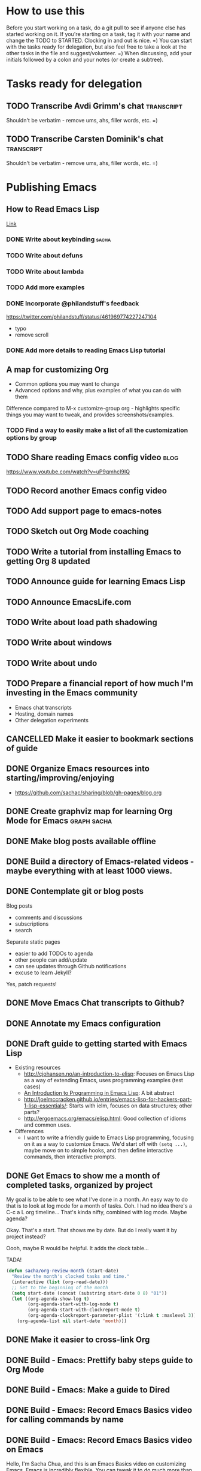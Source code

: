 #+TODO: TODO(t) STARTED(s) DELEGATED(d) SOMEDAY(.) | DONE(x) CANCELLED(c) 
#+PROPERTY: QUANTIFIED Emacs

* How to use this

Before you start working on a task, do a git pull to see if anyone else has started working on it.
If you're starting on a task, tag it with your name and change the TODO to STARTED. Clocking in and out is nice. =)
You can start with the tasks ready for delegation, but also feel free to take a look at the other tasks in the file and suggest/volunteer. =)
When discussing, add your initials followed by a colon and your notes (or create a subtree).

* Tasks ready for delegation

** TODO Transcribe Avdi Grimm's chat   :transcript:
Shouldn't be verbatim - remove ums, ahs, filler words, etc. =)
** TODO Transcribe Carsten Dominik's chat 											 :transcript:
Shouldn't be verbatim - remove ums, ahs, filler words, etc. =)

* Publishing Emacs
	:PROPERTIES:
	:QUANTIFIED: Emacs
	:END:
** How to Read Emacs Lisp
[[file:how-to-read-emacs-lisp.org][Link]]
*** DONE Write about keybinding																				:sacha:
		 CLOSED: [2014-05-01 Thu 19:36]
		:LOGBOOK:
		CLOCK: [2014-05-01 Thu 18:41]--[2014-05-01 Thu 19:36] =>  0:55
		CLOCK: [2014-05-01 Thu 18:29]--[2014-05-01 Thu 18:29] =>  0:00
		:END:
		:PROPERTIES:
		:Effort:   1:00
		:END:
*** TODO Write about defuns
		:PROPERTIES:
		:Effort:   1:00
		:END:
*** TODO Write about lambda
		:PROPERTIES:
		:Effort:   1:00
		:END:
*** TODO Add more examples
		:PROPERTIES:
		:Effort:   1:00
		:END:
*** DONE Incorporate @philandstuff's feedback
	 CLOSED: [2014-05-01 Thu 18:17]
	 :LOGBOOK:
	 CLOCK: [2014-05-01 Thu 18:08]--[2014-05-01 Thu 18:17] =>  0:09
	 :END:
	 :PROPERTIES:
	 :Effort:   0:30
	 :END:
https://twitter.com/philandstuff/status/461969774227247104
- typo
- remove scroll
*** DONE Add more details to reading Emacs Lisp tutorial
		 CLOSED: [2014-04-28 Mon 11:54]
	 	:LOGBOOK:
	 	- State "DONE"       from "STARTED"    [2014-04-28 Mon 11:54]
	 	CLOCK: [2014-04-28 Mon 10:58]--[2014-04-28 Mon 11:54] =>  0:56
	 	:END:
	 	:PROPERTIES:
	 	:Effort:   2:00
	 	:END:
** A map for customizing Org
- Common options you may want to change
- Advanced options and why, plus examples of what you can do with them

Difference compared to M-x customize-group org - highlights specific things you may want to tweak, and provides screenshots/examples.
*** TODO Find a way to easily make a list of all the customization options by group
** TODO Share reading Emacs config video  :blog:
https://www.youtube.com/watch?v=uP9qmhcI9IQ
** TODO Record another Emacs config video
** TODO Add support page to emacs-notes
	 :PROPERTIES:
	 :Effort:   0:30
	 :END:
** TODO Sketch out Org Mode coaching

** TODO Write a tutorial from installing Emacs to getting Org 8 updated    

:PROPERTIES:
:Effort: 2:00
:END:
** TODO Announce guide for learning Emacs Lisp
** TODO Announce EmacsLife.com
** TODO Write about load path shadowing
	 :PROPERTIES:
	 :Effort:   0:30
	 :END:
** TODO Write about windows
	 :PROPERTIES:
	 :Effort:   0:30
	 :END:
** TODO Write about undo
	 :PROPERTIES:
	 :Effort:   0:30
	 :END:
** TODO Prepare a financial report of how much I'm investing in the Emacs community
- Emacs chat transcripts
- Hosting, domain names
- Other delegation experiments
** CANCELLED Make it easier to bookmark sections of guide
	 CLOSED: [2014-05-01 Thu 18:05]
	 :LOGBOOK:
	 CLOCK: [2014-04-30 Wed 18:55]--[2014-04-30 Wed 19:15] =>  0:20
	 :END:
	 :PROPERTIES:
	 :Effort:   1:00
	 :END:
** DONE Organize Emacs resources into starting/improving/enjoying
	 CLOSED: [2014-04-30 Wed 17:14]
	 :LOGBOOK:
	 CLOCK: [2014-04-30 Wed 16:24]--[2014-04-30 Wed 17:14] =>  0:50
	 :END:
	 :PROPERTIES:
	 :Effort:   2:00
	 :END:
- https://github.com/sachac/sharing/blob/gh-pages/blog.org

** DONE Create graphviz map for learning Org Mode for Emacs			:graph:sacha:
	 CLOSED: [2014-04-28 Mon 18:33]
	 :LOGBOOK:
	 CLOCK: [2014-04-28 Mon 17:56]--[2014-04-28 Mon 18:33] =>  0:37
	 :END:
	 :PROPERTIES:
	 :Effort:   1:00
	 :END:

** DONE Make blog posts available offline
	 CLOSED: [2014-04-30 Wed 18:51]
	 :LOGBOOK:
	 - State "DONE"       from "TODO"       [2014-04-30 Wed 18:51]
	 :END:
** DONE Build a directory of Emacs-related videos - maybe everything with at least 1000 views.
	 CLOSED: [2014-04-30 Wed 18:52]
	 :LOGBOOK:
	 - State "DONE"       from "TODO"       [2014-04-30 Wed 18:52]
	 :END:
	 :PROPERTIES:
	 :Effort:   3:00
	 :END:
** DONE Contemplate git or blog posts
		 CLOSED: [2014-04-26 Sat 14:41]
		 :LOGBOOK:
		 - State "DONE"       from "STARTED"    [2014-04-26 Sat 14:41]
		 CLOCK: [2014-04-25 Fri 14:18]--[2014-04-25 Fri 14:47] =>  0:29
		 :END:
		 :PROPERTIES:
		 :Effort:   0:30
		 :END:

Blog posts 
+ comments and discussions
+ subscriptions
+ search

Separate static pages
+ easier to add TODOs to agenda
+ other people can add/update
+ can see updates through Github notifications
+ excuse to learn Jekyll?
Yes, patch requests!

** DONE Move Emacs Chat transcripts to Github?
	 CLOSED: [2014-04-26 Sat 14:41]
	 :LOGBOOK:
	 - State "DONE"       from "TODO"       [2014-04-26 Sat 14:41]
	 :END:
** DONE Annotate my Emacs configuration    
     CLOSED: [2014-04-09 Wed 13:32] SCHEDULED: <2014-04-09 Wed>
:LOGBOOK:
- State "DONE"       from "STARTED"    [2014-04-09 Wed 13:32]
CLOCK: [2014-04-09 Wed 12:44]--[2014-04-09 Wed 13:32] =>  0:48
CLOCK: [2014-04-09 Wed 11:50]--[2014-04-09 Wed 12:19] =>  0:29
:END:

:PROPERTIES:
:Effort: 1:00
:END:
** DONE Draft guide to getting started with Emacs Lisp
     CLOSED: [2014-04-09 Wed 15:51] SCHEDULED: <2014-04-09 Wed>
     :LOGBOOK:
     - State "DONE"       from "STARTED"    [2014-04-09 Wed 15:51]
     CLOCK: [2014-04-09 Wed 13:33]--[2014-04-09 Wed 15:51] =>  2:18
     CLOCK: [2014-04-09 Wed 11:28]--[2014-04-09 Wed 11:50] =>  0:22
     :END:
     :PROPERTIES:
     :Effort:   2:00
     :END:


- Existing resources
  - http://cjohansen.no/an-introduction-to-elisp: Focuses on Emacs Lisp as a way of extending Emacs, uses programming examples (test cases)
  - [[https://www.gnu.org/software/emacs/manual/html_mono/eintr.html][An Introduction to Programming in Emacs Lisp]]: A bit abstract
  - http://joelmccracken.github.io/entries/emacs-lisp-for-hackers-part-1-lisp-essentials/: Starts with ielm, focuses on data structures; other parts?
  - http://ergoemacs.org/emacs/elisp.html: Good collection of idioms and common uses.
- Differences
  - I want to write a friendly guide to Emacs Lisp programming, focusing on it as a way to customize Emacs. We'd start off with =(setq ...)=, maybe move on to simple hooks, and then define interactive commands, then interactive prompts.

** DONE Get Emacs to show me a month of completed tasks, organized by project    
     CLOSED: [2014-04-11 Fri 14:56] SCHEDULED: <2014-04-11 Fri>
:LOGBOOK:
- State "DONE"       from "STARTED"    [2014-04-11 Fri 14:56]
CLOCK: [2014-04-11 Fri 13:50]--[2014-04-11 Fri 14:56] =>  1:06
:END:

My goal is to be able to see what I've done in a month.
An easy way to do that is to look at log mode for a month of tasks.
Ooh. I had no idea there's a C-c a L org timeline... That's kinda nifty, combined with log mode. Maybe agenda?

Okay. That's a start. That shows me by date. But do I really want it by project instead? 

Oooh, maybe R would be helpful. It adds the clock table...

TADA!

#+begin_src emacs-lisp
  (defun sacha/org-review-month (start-date)
    "Review the month's clocked tasks and time."
    (interactive (list (org-read-date)))
    ;; Set to the beginning of the month
    (setq start-date (concat (substring start-date 0 8) "01"))
    (let ((org-agenda-show-log t)
          (org-agenda-start-with-log-mode t)
          (org-agenda-start-with-clockreport-mode t)
          (org-agenda-clockreport-parameter-plist '(:link t :maxlevel 3)))
      (org-agenda-list nil start-date 'month)))
#+end_src



:PROPERTIES:
:Effort: 2:00
:END:
** DONE Make it easier to cross-link Org    
     CLOSED: [2014-04-06 Sun 16:06] SCHEDULED: <2014-04-06 Sun>
:LOGBOOK:
- State "DONE"       from "STARTED"    [2014-04-06 Sun 16:06]
CLOCK: [2014-04-06 Sun 15:29]--[2014-04-06 Sun 16:06] =>  0:37
:END:

:PROPERTIES:
:Effort: 0:30
:END:

** DONE Build - Emacs: Prettify baby steps guide to Org Mode
	 CLOSED: [2014-03-05 Wed 16:56] SCHEDULED: <2014-03-05 Wed>
	 :LOGBOOK:
	 - State "DONE"       from "TODO"       [2014-03-05 Wed 16:56]
	 :END:
** DONE Build - Emacs: Make a guide to Dired
	 CLOSED: [2014-03-05 Wed 16:34] SCHEDULED: <2014-03-05 Wed>
	 :LOGBOOK:
	 - State "DONE"       from "TODO"       [2014-03-05 Wed 16:34]
	 :END:
** DONE Build - Emacs: Record Emacs Basics video for calling commands by name
   CLOSED: [2014-03-17 Mon 19:52] SCHEDULED: <2014-03-17 Mon>
   :LOGBOOK:
   - State "DONE"       from "TODO"       [2014-03-17 Mon 19:52]
   :END:

:PROPERTIES:
:Effort: 1:00
:END:
** DONE Build - Emacs: Record Emacs Basics video on Emacs
     CLOSED: [2014-03-24 Mon 13:40] SCHEDULED: <2014-03-24 Mon>
     :LOGBOOK:
     - State "DONE"       from "STARTED"    [2014-03-24 Mon 13:40]
     CLOCK: [2014-03-24 Mon 13:40]--[2014-03-24 Mon 13:40] =>  0:00
     :END:
     :PROPERTIES:
     :Effort:   2:00
     :END:

Hello, I'm Sacha Chua, and this is an Emacs Basics video on customizing Emacs. Emacs is incredibly flexible. You can tweak it to do much more than you might expect from a text editor. Here's how you can get started.

You can change tons of options through the built-in customization interface. Explore the options by typing =M-x customize=. Remember, that's =Alt-x= if you're using a PC keyboard and =Option-x= if you're on a Mac. So for me, that's =Alt-x= =customize= =<Enter>=. In the future, I'll just refer to this as the =Meta= key, so remember which key is equivalent to =Meta= on your keyboard.

After you run =M-x customize=, you'll see different groups of options. Click on the links to explore a group. 

For example, people often want to change the backup directory setting.
This is the setting that controls where the backup files (the files
ending in ~) are created. You've probably noticed that they clutter
your current directory by default.

To change this setting, select the *Files > Backup* group. Look for the entry that says *Backup Directory Alist.* Click on the arrow, or move your point to the arrow and press =<Enter>=. You'll see that the value is =nil=. Click on *INS* or move your point to *INS* and press =<Enter>=. Fill it in as follows:
- Regexp matching filename: =.=
- Backup directory name: =~/.emacs.d/backups=

Click on *State* and choose *Save for future sessions*. This will save your changes to =~/.emacs.d/init.el=. When you're done, type =q= to close the screen.

You can also jump straight to customizing a specific variable. For example, if you want to change the way Emacs handles case-sensitive search, you can use =M-x customize-variable= to set the =case-fold-search= variable. By default, case fold search is on, which means that searching for a lower-case "hello" will match an upper-case "HELLO" as well. If you would like to change this so that lowercase only matches lowercase and uppercase matches only uppercase, you can toggle this variable. I like leaving case fold search on because it's more convenient for me. If you make lots of changes, you can use the *Apply and Save* button to save all the changes on your current screen.

The Customize interface lets you change lots of options, but not everything can be changed through Customize. That's where your Emacs configuration file comes in. This used to be a file called =~/.emacs= in your home directory, and you'll still come across lots of pages that refer to a =.emacs= file (or "dot emacs"). The new standard is to put configuration code in your =~/.emacs.d/init.el= file, which you can create if it does not yet exist.

What goes into your =~/.emacs.d/init.el= file? If you open it now, you'll probably find the settings you saved using =M-x customize=. You can also call functions, set variables, and even override the way Emacs works. As you learn more about Emacs, you'll probably find Emacs Lisp snippets on web pages and in manuals. For example, the Org manual includes the following lines:

#+begin_src emacs-lisp
     (global-set-key "\C-cl" 'org-store-link)
     (global-set-key "\C-cc" 'org-capture)
     (global-set-key "\C-ca" 'org-agenda)
     (global-set-key "\C-cb" 'org-iswitchb)
#+end_src

This code sets =C-c l= (that's =Control-c l=) to run =org-store-link=, =C-c c= to run =org-capture=, =C-c a= to run =org-agenda=, and =C-c b= to run =org-iswitchb=. You can add those to the end of your =~/.emacs.d/init.el= file. They'll be loaded the next time you start Emacs. If you want to reload your =~/.emacs.d/init.el= without restarting, use =M-x eval-buffer=.

As you experiment with configuring Emacs, you may run into mistakes or errors. You can find out whether it's a problem with Emacs or with your configuration by loading Emacs with =emacs -Q=, which skips your configuration. If Emacs works fine with your configuration, check your =~/.emacs.d/init.el= to see which code messed things up. You can comment out regions by selecting them and using =M-x comment-region=. That way, they won't be evaluated when you start Emacs. You can uncomment them with =M-x uncomment-region=. 

Emacs gets even awesomer when you tailor it to the way you want to work. Enjoy customizing it!

** DONE Reach out regarding Emacs Google Hangout?
	 CLOSED: [2014-03-30 Sun 14:20] SCHEDULED: <2014-03-31 Mon>
	 :LOGBOOK:
	 - State "DONE"       from "TODO"       [2014-03-30 Sun 14:20]
	 :END:
** DONE Get a list of Emacs videos
	 CLOSED: [2014-05-01 Thu 18:06]
			:PROPERTIES:
			:Effort:   1:00
			:END:
Considered YouTube Data API, but will try with humans first
** Beeminder.el
[[~/code/beeminder.el/beeminder.el]]
*** DONE Fix keymap in beeminder.el
			 CLOSED: [2014-04-16 Wed 16:41]
			:LOGBOOK:
			- State "DONE"       from "STARTED"    [2014-04-16 Wed 16:41]
			CLOCK: [2014-04-16 Wed 16:38]--[2014-04-16 Wed 16:41] =>  0:03
			:END:
			:PROPERTIES:
			:Effort:   0:10
			:END:
Oh! Already fixed, yay.
*** DONE Hook Beeminder into Gnus to track sent messages
			 CLOSED: [2014-04-16 Wed 17:13]
			:LOGBOOK:
			- State "DONE"       from "STARTED"    [2014-04-16 Wed 17:13]
			CLOCK: [2014-04-16 Wed 16:42]--[2014-04-16 Wed 17:13] =>  0:31
			:END:
			:PROPERTIES:
			:Effort:   0:30
			:END:

(defun sacha/beeminder-track-message ()
	(save-excursion
		(goto-char (point-min))
		(when (re-search-forward "Newsgroups: .*emacs")
			(goto-char (point-min))
			(when (re-search-forward "Subject: \\(.*\\)" nil t)
				(beeminder-add-data "orgml" "1" (match-string 1))))))
(add-hook 'message-send-news-hook 'sacha/beeminder-track-message)


*** DONE Improve Emacs Beeminder    
     CLOSED: [2014-04-08 Tue 18:08] SCHEDULED: <2014-04-08 Tue>
:LOGBOOK:
- State "DONE"       from "STARTED"    [2014-04-08 Tue 18:08]
CLOCK: [2014-04-08 Tue 17:00]--[2014-04-08 Tue 18:08] =>  1:08
:END:
http://www.philnewton.net/code/beeminder-el/    

- fix README mispelling
- Remove user bindings
- Fiddle with how it stores data
- Cache things properly 

:PROPERTIES:
:Effort: 1:00
:END:
** Emacs ABCs
	 :PROPERTIES:
	 :LINK:     [[file:~/Dropbox/Public/evil-plans.org::*make%20ABCs%20of%20Emacs][make ABCs of Emacs]]
	 :END:
*** DONE Draw "A" page for Emacs ABCs															 :@drawing:
		CLOSED: [2014-04-11 Fri 15:38] SCHEDULED: <2014-04-11 Fri>
		:LOGBOOK:
		- State "DONE"       from "STARTED"    [2014-04-11 Fri 15:38]
		CLOCK: [2014-04-11 Fri 14:57]--[2014-04-11 Fri 15:38] =>  0:41
		:END:
		:PROPERTIES:
		:Effort:   2:00
		:END:
** Emacs Basics																											:project:
	 :PROPERTIES:
	 :LINK:     [[file:~/sachac.github.io/evil-plans/index.org::*create%20a%2010-week%20Emacs%20Basics%20course][create a 10-week Emacs Basics course]]
	 :END:
*** DONE Add more sections to Emacs Lisp tutorial
		 CLOSED: [2014-04-23 Wed 15:23] SCHEDULED: <2014-04-23 Wed>
		 :LOGBOOK:
		 - State "DONE"       from "TODO"       [2014-04-23 Wed 15:23]
		 :END:
*** TODO Make video on extending Emacs 
		 :PROPERTIES:
		 :Effort:   2:00
		 :END:
https://twitter.com/gozes/status/446397063194894337
*** TODO Build - Emacs: Record Emacs Basics video on themes and faces
		:PROPERTIES:
		:Effort:   2:00
		:END:
*** TODO Record session on learning keyboard shortcuts
		SCHEDULED: <2014-05-05 Mon>
		:PROPERTIES:
		:CREATED:  [2014-04-16 Wed 12:20]
		:END:
* Emacs chats
** Xah Lee
*** DONE Set up chat with Xah Lee
	 	CLOSED: [2014-05-01 Thu 22:08]
*** TODO Record session with Xah Lee
		 SCHEDULED: <2014-05-02 Fri>
** DONE Set up chat with Christopher Wellons
	 CLOSED: [2014-05-01 Thu 22:08]
** DONE Set up chat with masteringemacs
	 CLOSED: [2014-05-01 Thu 22:08]
* Connecting
** International Lisp Conference 2014 (August)
Contact: Dave Cooper
*** TODO Start planning talk for International Lisp Conference
		 SCHEDULED: <2014-05-09 Fri>
* Notes

- What am I looking for?
  - Things that I can do but that other people can gain more value from if they do it
    - Okay value (ex: transcripts)
  - Things that benefit from other perspectives (like writing, research, reading, etc.)
    - Medium value
  - Things that I don't even think of doing (like snippets and indices and stuff; ideas for making this better)
    - High value
  - Vision
    - My blog + more structure / resources
    - Github for additional resources, easy to view, TODOs they can add to their agenda
      - Plain text for the win!
      - Also, pull request
      - RSS?
    - Identifying gaps to be written about
    - Starting, improving, enjoying Emacs; visual guides / doodles
    - One-on-one help, etc.
    - Domain name, topic-focused view?
      - Yes, especially if this is more structured =)
      - Will continue to cross-post to my main blog
			- Website? Let's push Org as far as possible
- What kind of work do you enjoy?
  - Emacs-related things, yay! Not as good at Lisp yet, but that's perfect, because Alex can learn
  - build-site.el ex: blockquote
  - Anything Emacsy, yay!
  - ASCIIcasts?
- What don't you like?
  - No Windows stuff =) (So I'm not going to ask you to help me figure out why Gnuplot and Windows is like ARGH!)
- What kind of hourly rate is fair for you?
  - Affects what I ask you to work on =) 
- Paypal details, invoice for time so far?
- Coordinate through Org mode?
	- maybe a tasks.org in emacs-notes or separate? 
- Possible tasks
  - Transcribe Avdi Grimm's chat - yup!
  - Help make my site even easier to use and more fun to explore
	- Organize resources into starting/improving/enjoying
    - https://github.com/sachac/sharing/blob/gh-pages/blog.org
    - emacs-notes
      - Maybe have everything in one git repository? submodules?
  - Brainstorm and draft posts
		- Keeping your .emacs.d/init.el organized    
  - Help come up with questions and guests for Emacs Chats?
    - technomancy?
  - Work on newbie guides?
  - Emacs Chat - find someone with a great HTML/JS/CSS setup?
  - Making Emacs Chats better?
    - Structure
      - How did you get started with Emacs?
      - How do you learn more?
      - Config (where? make sure to add links)
    - Actions? With notes and resources?
      - Ex: literate programming
